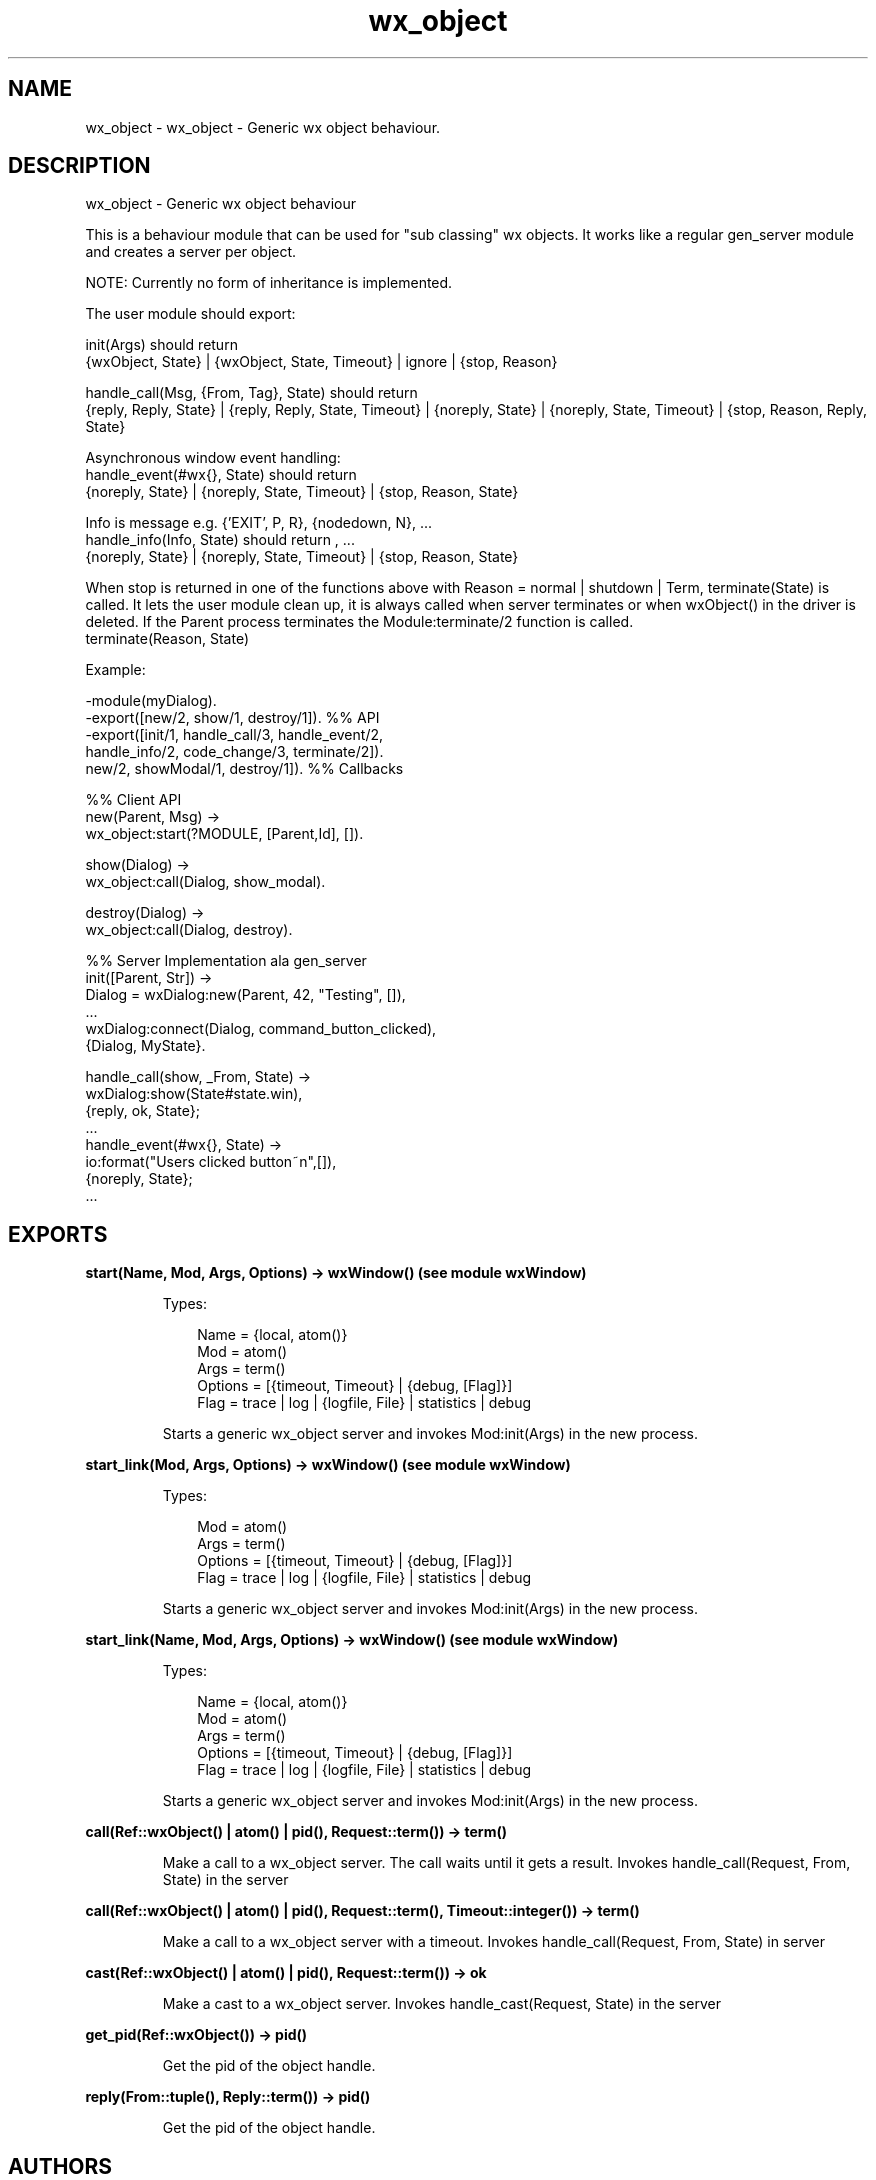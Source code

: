 .TH wx_object 3 "wx 1.3" "" "Erlang Module Definition"
.SH NAME
wx_object \- wx_object - Generic wx object behaviour.
.SH DESCRIPTION
.LP
wx_object - Generic wx object behaviour
.LP
This is a behaviour module that can be used for "sub classing" wx objects\&. It works like a regular gen_server module and creates a server per object\&.
.LP
NOTE: Currently no form of inheritance is implemented\&.
.LP
The user module should export:
.LP
init(Args) should return 
.br
{wxObject, State} | {wxObject, State, Timeout} | ignore | {stop, Reason}
.LP
handle_call(Msg, {From, Tag}, State) should return 
.br
{reply, Reply, State} | {reply, Reply, State, Timeout} | {noreply, State} | {noreply, State, Timeout} | {stop, Reason, Reply, State}
.LP
Asynchronous window event handling: 
.br
handle_event(#wx{}, State) should return 
.br
{noreply, State} | {noreply, State, Timeout} | {stop, Reason, State}
.LP
Info is message e\&.g\&. {\&'EXIT\&', P, R}, {nodedown, N}, \&.\&.\&. 
.br
handle_info(Info, State) should return , \&.\&.\&. 
.br
{noreply, State} | {noreply, State, Timeout} | {stop, Reason, State}
.LP
When stop is returned in one of the functions above with Reason = normal | shutdown | Term, terminate(State) is called\&. It lets the user module clean up, it is always called when server terminates or when wxObject() in the driver is deleted\&. If the Parent process terminates the Module:terminate/2 function is called\&. 
.br
terminate(Reason, State)
.LP
Example:
.LP
.nf
  -module(myDialog).
  -export([new/2, show/1, destroy/1]).  %% API
  -export([init/1, handle_call/3, handle_event/2,
           handle_info/2, code_change/3, terminate/2]).
           new/2, showModal/1, destroy/1]).  %% Callbacks
 
  %% Client API
  new(Parent, Msg) ->
     wx_object:start(?MODULE, [Parent,Id], []).
 
  show(Dialog) ->
     wx_object:call(Dialog, show_modal).
 
  destroy(Dialog) ->
     wx_object:call(Dialog, destroy).
 
  %% Server Implementation ala gen_server
  init([Parent, Str]) ->
     Dialog = wxDialog:new(Parent, 42, "Testing", []),
     ...
     wxDialog:connect(Dialog, command_button_clicked),
     {Dialog, MyState}.
 
  handle_call(show, _From, State) ->
     wxDialog:show(State#state.win),
     {reply, ok, State};
  ...
  handle_event(#wx{}, State) ->
     io:format("Users clicked button~n",[]),
     {noreply, State};
  ...
.fi
.SH EXPORTS
.LP
.B
start(Name, Mod, Args, Options) -> wxWindow() (see module wxWindow)
.br
.RS
.LP
Types:

.RS 3
Name = {local, atom()}
.br
Mod = atom()
.br
Args = term()
.br
Options = [{timeout, Timeout} | {debug, [Flag]}]
.br
Flag = trace | log | {logfile, File} | statistics | debug
.br
.RE
.RE
.RS
.LP
Starts a generic wx_object server and invokes Mod:init(Args) in the new process\&.
.RE
.LP
.B
start_link(Mod, Args, Options) -> wxWindow() (see module wxWindow)
.br
.RS
.LP
Types:

.RS 3
Mod = atom()
.br
Args = term()
.br
Options = [{timeout, Timeout} | {debug, [Flag]}]
.br
Flag = trace | log | {logfile, File} | statistics | debug
.br
.RE
.RE
.RS
.LP
Starts a generic wx_object server and invokes Mod:init(Args) in the new process\&.
.RE
.LP
.B
start_link(Name, Mod, Args, Options) -> wxWindow() (see module wxWindow)
.br
.RS
.LP
Types:

.RS 3
Name = {local, atom()}
.br
Mod = atom()
.br
Args = term()
.br
Options = [{timeout, Timeout} | {debug, [Flag]}]
.br
Flag = trace | log | {logfile, File} | statistics | debug
.br
.RE
.RE
.RS
.LP
Starts a generic wx_object server and invokes Mod:init(Args) in the new process\&.
.RE
.LP
.B
call(Ref::wxObject() | atom() | pid(), Request::term()) -> term()
.br
.RS
.LP
Make a call to a wx_object server\&. The call waits until it gets a result\&. Invokes handle_call(Request, From, State) in the server
.RE
.LP
.B
call(Ref::wxObject() | atom() | pid(), Request::term(), Timeout::integer()) -> term()
.br
.RS
.LP
Make a call to a wx_object server with a timeout\&. Invokes handle_call(Request, From, State) in server
.RE
.LP
.B
cast(Ref::wxObject() | atom() | pid(), Request::term()) -> ok
.br
.RS
.LP
Make a cast to a wx_object server\&. Invokes handle_cast(Request, State) in the server
.RE
.LP
.B
get_pid(Ref::wxObject()) -> pid()
.br
.RS
.LP
Get the pid of the object handle\&.
.RE
.LP
.B
reply(From::tuple(), Reply::term()) -> pid()
.br
.RS
.LP
Get the pid of the object handle\&.
.RE
.SH AUTHORS
.LP

.I
<>